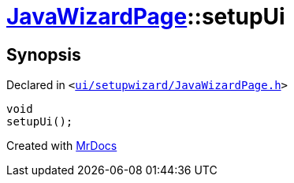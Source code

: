 [#JavaWizardPage-setupUi]
= xref:JavaWizardPage.adoc[JavaWizardPage]::setupUi
:relfileprefix: ../
:mrdocs:


== Synopsis

Declared in `&lt;https://github.com/PrismLauncher/PrismLauncher/blob/develop/launcher/ui/setupwizard/JavaWizardPage.h#L20[ui&sol;setupwizard&sol;JavaWizardPage&period;h]&gt;`

[source,cpp,subs="verbatim,replacements,macros,-callouts"]
----
void
setupUi();
----



[.small]#Created with https://www.mrdocs.com[MrDocs]#
